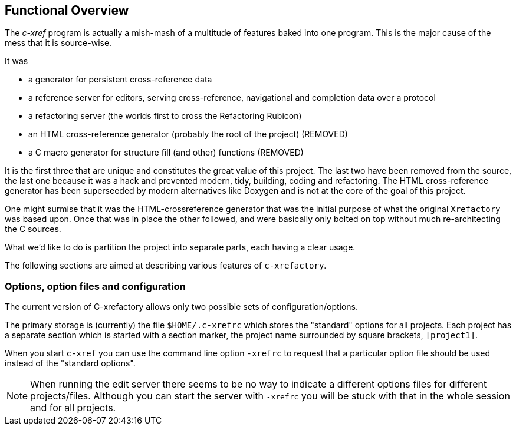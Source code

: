 == Functional Overview

The _c-xref_ program is actually a mish-mash of a multitude of
features baked into one program. This is the major cause of the mess
that it is source-wise.

It was

- a generator for persistent cross-reference data
- a reference server for editors, serving cross-reference, navigational and completion data over a protocol
- a refactoring server (the worlds first to cross the Refactoring Rubicon)
- [.line-through]#an HTML cross-reference generator (probably the root of the project)# (REMOVED)
- [.line-through]#a C macro generator for structure fill (and other) functions# (REMOVED)

It is the first three that are unique and constitutes the great value
of this project. The last two have been removed from the source, the
last one because it was a hack and prevented modern, tidy, building,
coding and refactoring. The HTML cross-reference generator has been
superseeded by modern alternatives like Doxygen and is not at the core
of the goal of this project.

One might surmise that it was the HTML-crossreference generator that
was the initial purpose of what the original `Xrefactory` was based
upon. Once that was in place the other followed, and were basically
only bolted on top without much re-architecting the C sources.

What we'd like to do is partition the project into separate parts,
each having a clear usage.

The following sections are aimed at describing various features of
`c-xrefactory`.

=== Options, option files and configuration

The current version of C-xrefactory allows only two possible sets of
configuration/options.

The primary storage is (currently) the file `$HOME/.c-xrefrc`
which stores the "standard" options for all projects. Each project has
a separate section which is started with a section marker, the project
name surrounded by square brackets, `[project1]`.

When you start `c-xref` you can use the command line option `-xrefrc`
to request that a particular option file should be used instead of the
"standard options".

NOTE: When running the edit server there seems to be no way to
indicate a different options files for different
projects/files. Although you can start the server with `-xrefrc` you
will be stuck with that in the whole session and for all projects.
